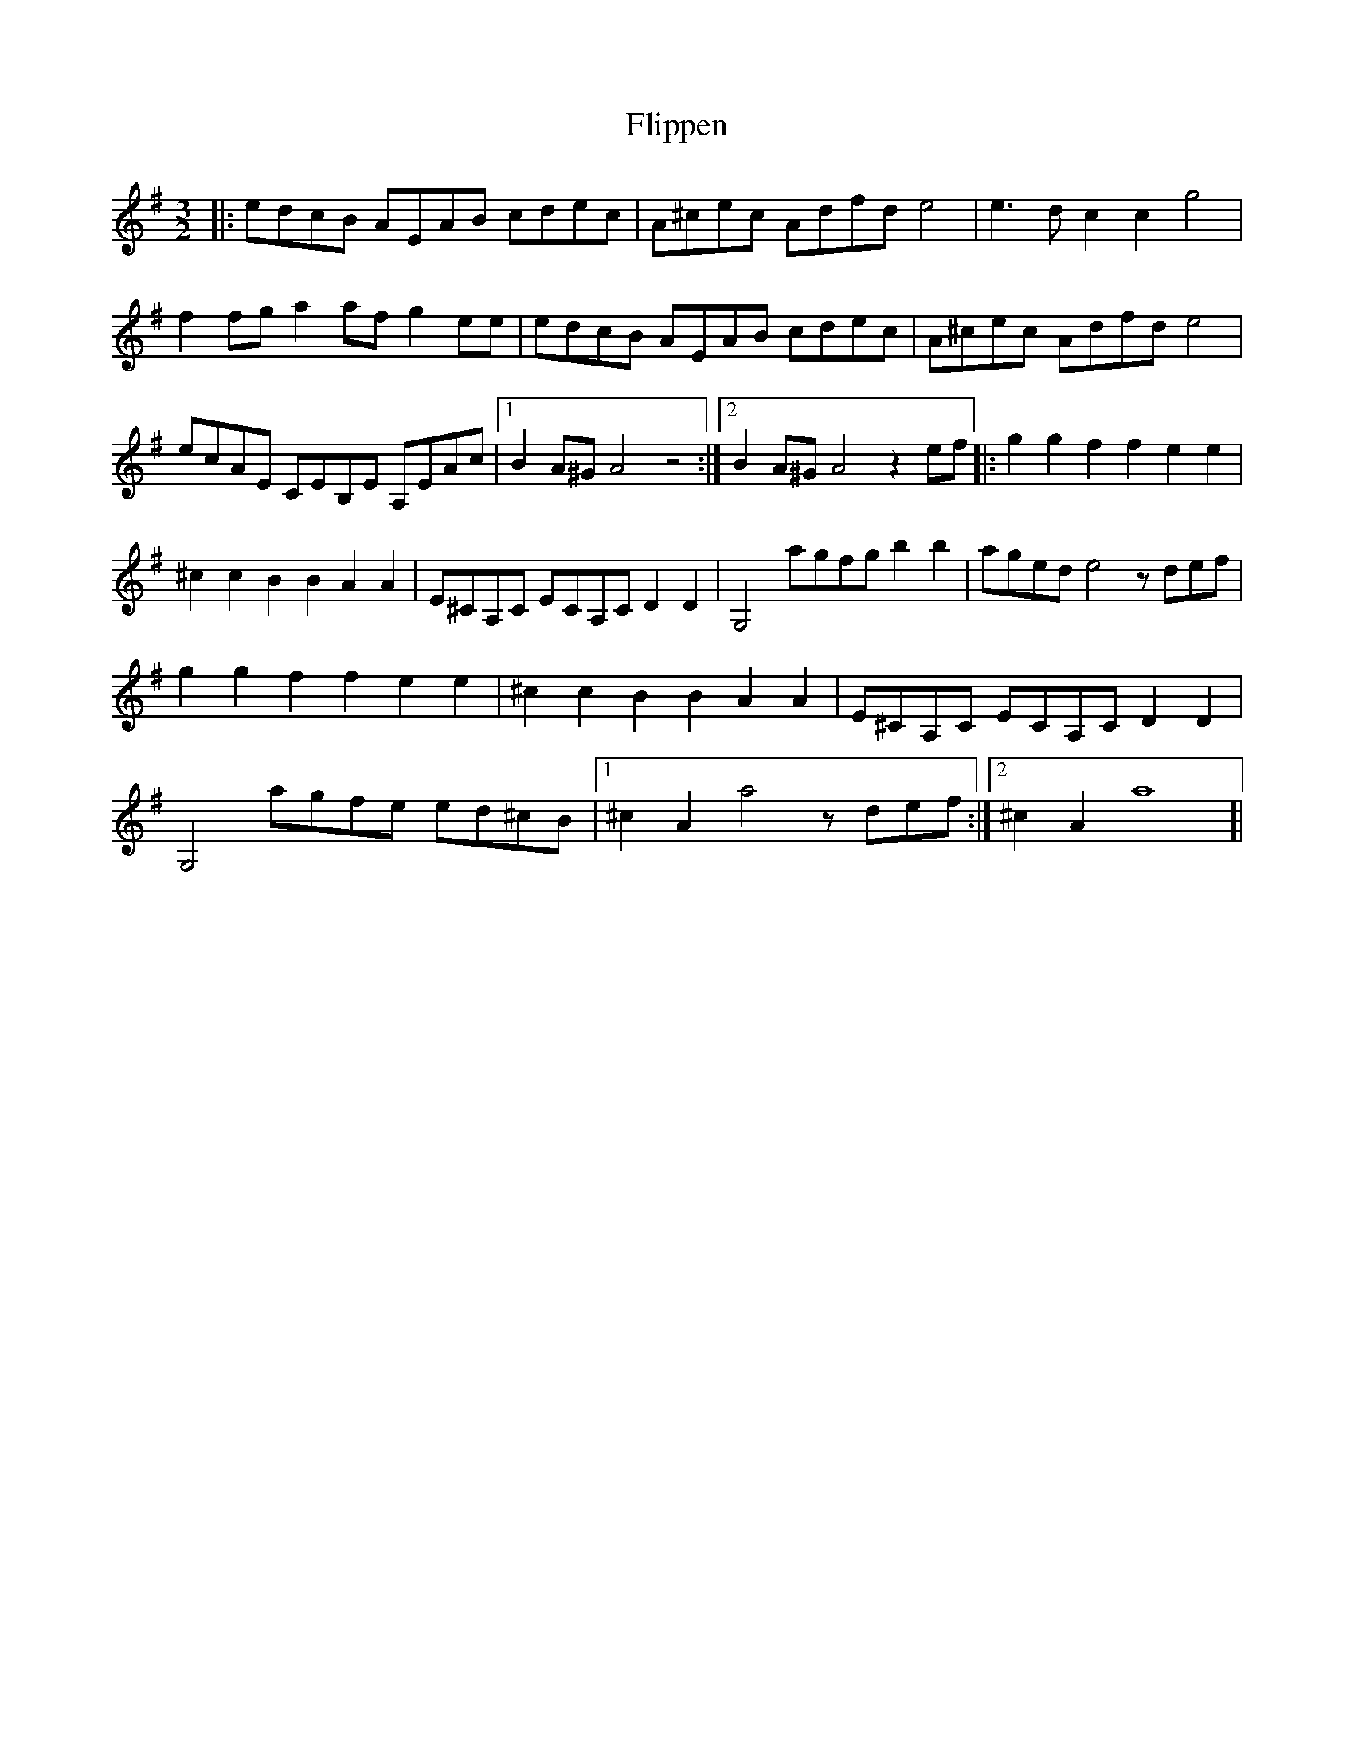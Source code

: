 X: 13402
T: Flippen
R: three-two
M: 3/2
K: Adorian
|:edcB AEAB cdec|A^cec Adfd e4|e3dc2c2g4|
f2fga2afg2ee|edcB AEAB cdec|A^cec Adfd e4|
ecAE CEB,E A,EAc|1 B2A^GA4z4:|2 B2A^GA4z2ef|:g2g2f2f2e2e2|
^c2c2B2B2A2A2|E^CA,C ECA,CD2D2|G,4agfgb2b2|agede4zdef|
g2g2f2f2e2e2|^c2c2B2B2A2A2|E^CA,C ECA,CD2D2|
G,4agfe ed^cB|1 ^c2A2a4zdef:|2 ^c2A2a8]|

